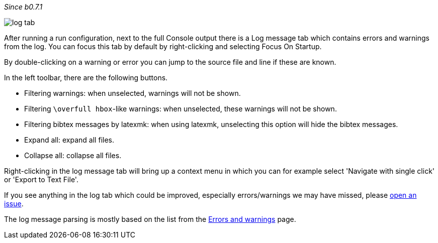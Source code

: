 :experimental:

_Since b0.7.1_

image::https://raw.githubusercontent.com/wiki/Hannah-Sten/TeXiFy-IDEA/Running/figures/log-tab.png[]

After running a run configuration, next to the full Console output there is a Log message tab which contains errors and warnings from the log.
You can focus this tab by default by right-clicking and selecting Focus On Startup.

By double-clicking on a warning or error you can jump to the source file and line if these are known.

In the left toolbar, there are the following buttons.

* Filtering warnings: when unselected, warnings will not be shown.
* Filtering `\overfull hbox`-like warnings: when unselected, these warnings will not be shown.
* Filtering bibtex messages by latexmk: when using latexmk, unselecting this option will hide the bibtex messages.
* Expand all: expand all files.
* Collapse all: collapse all files.

Right-clicking in the log message tab will bring up a context menu in which you can for example select 'Navigate with single click' or 'Export to Text File'.

If you see anything in the log tab which could be improved, especially errors/warnings we may have missed, please https://github.com/Hannah-Sten/TeXiFy-IDEA/issues/new?assignees=&labels=bug%2C+untriaged&template=bug_report.md&title=[open an issue].

The log message parsing is mostly based on the list from the link:Errors-and-warnings[Errors and warnings] page.